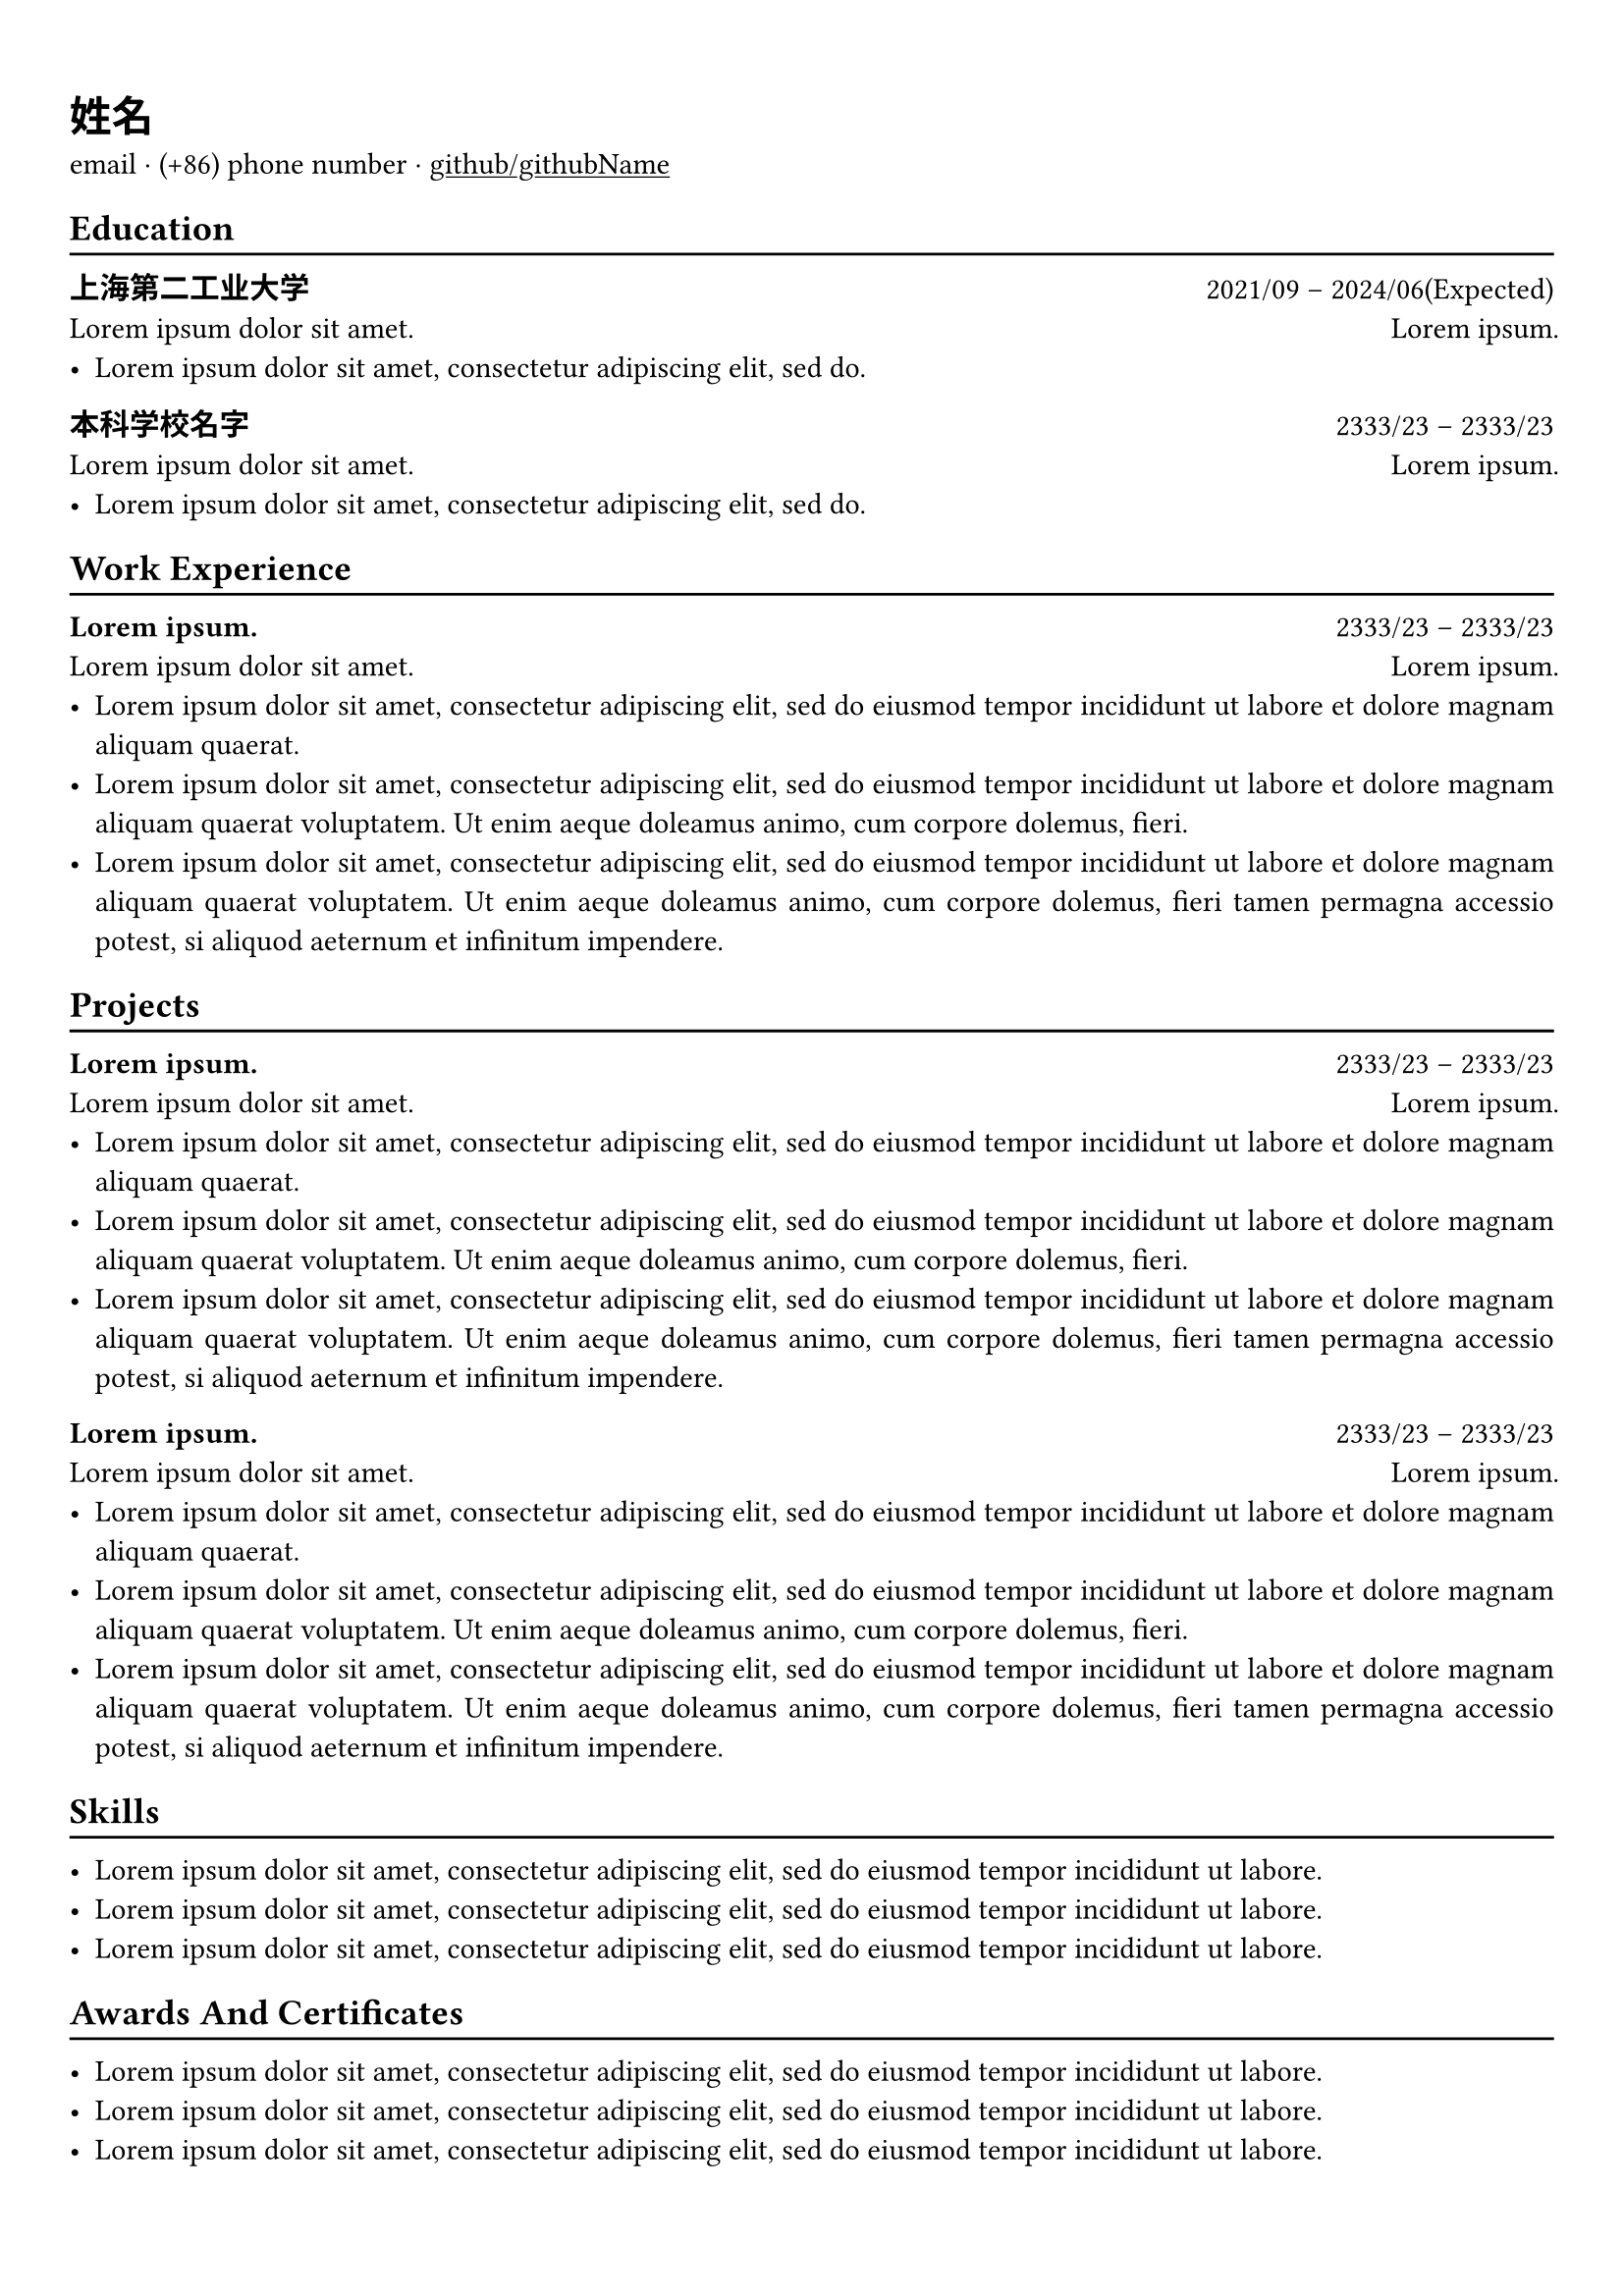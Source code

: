 #show heading: set text(font: "Linux Biolinum")
#set text(font: "yahei") 
#show link: underline
#set page(
 margin: (x: 0.9cm, y: 1.3cm),
)
#set par(justify: true)

#let chiline() = {v(-3pt); line(length: 100%); v(-5pt)}

= 姓名

email · (+86) phone number ·
#link("https://github.com/githubName")[github/githubName]

== Education
#chiline()

*上海第二工业大学* #h(1fr) 2021/09 -- 2024/06(Expected) \
#lorem(5) #h(1fr) #lorem(2) \
- #lorem(10)

*本科学校名字* #h(1fr) 2333/23 -- 2333/23 \
#lorem(5) #h(1fr) #lorem(2) \
- #lorem(10)

== Work Experience
#chiline()

*#lorem(2)* #h(1fr) 2333/23 -- 2333/23 \
#lorem(5) #h(1fr) #lorem(2) \
- #lorem(20)
- #lorem(30)
- #lorem(40)


== Projects
#chiline()

*#lorem(2)* #h(1fr) 2333/23 -- 2333/23 \
#lorem(5) #h(1fr) #lorem(2) \
- #lorem(20)
- #lorem(30)
- #lorem(40)

*#lorem(2)* #h(1fr) 2333/23 -- 2333/23 \
#lorem(5) #h(1fr) #lorem(2) \
- #lorem(20)
- #lorem(30)
- #lorem(40)

== Skills
#chiline()

- #lorem(15)
- #lorem(15)
- #lorem(15)

== Awards And Certificates
#chiline()

- #lorem(15)
- #lorem(15)
- #lorem(15)